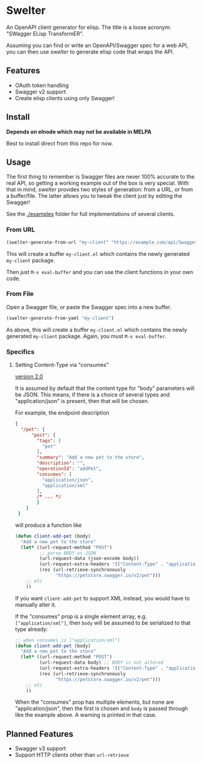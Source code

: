 * Swelter

An OpenAPI client generator for elisp. The title is a loose acronym: "SWagger ELisp TransformER".

Assuming you can find or write an OpenAPI/Swagger spec for a web API, you can then use /swelter/ to generate elisp code that
wraps the API.

** Features
- OAuth token handling
- Swagger v2 support
- Create elisp clients using only Swagger!

** Install

*Depends on elnode which may not be available in MELPA*

Best to install direct from this repo for now.

** Usage

The first thing to remember is Swagger files are never 100% accurate to the real API, so getting a working example out of the box is very special.
With that in mind, /swelter/ provides two styles of generation: from a URL, or from a buffer/file. The latter allows you to tweak the client just by
editing the Swagger!

See the [[./examples]] folder for full implementations of several clients.

*** From URL

#+begin_src emacs-lisp
(swelter-generate-from-url "my-client" "https://example.com/api/Swagger.json")
#+end_src

This will create a buffer ~my-client.el~ which contains the newly generated ~my-client~ package.

Then just ~M-x eval-buffer~ and you can use the client functions in your own code.

*** From File

Open a Swagger file, or paste the Swagger spec into a new buffer.

#+begin_src emacs-lisp
(swelter-generate-from-yaml "my-client")
#+end_src

As above, this will create a buffer ~my-client.el~ which contains the newly generated ~my-client~ package.
Again, you must ~M-x eval-buffer~.

*** Specifics

**** Setting Content-Type via "consumes"

_version 2.0_

It is assumed by default that the content type for "body" parameters will be JSON.
This means, if there is a choice of several types and "application/json" is present, then that will be chosen.

For example, the endpoint description
#+begin_src json
{
  "/pet": {
      "post": {
        "tags": [
          "pet"
        ],
        "summary": "Add a new pet to the store",
        "description": "",
        "operationId": "addPet",
        "consumes": [
          "application/json",
          "application/xml"
        ],
        /* ... */
        }
    }
 }
#+end_src

will produce a function like
#+begin_src emacs-lisp
(defun client-add-pet (body)
  "Add a new pet to the store"
  (let* ((url-request-method "POST")
         ;; parse BODY as JSON
         (url-request-data (json-encode body))
         (url-request-extra-headers '(("Content-Type" . "application/json")))
         (res (url-retrieve-synchronously
               "https://petstore.swagger.io/v2/pet")))
    ;; etc
    ))
#+end_src

If you want ~client-add-pet~ to support XML instead, you would have to manually alter it.

If the "consumes" prop is a single element array, e.g. ~["application/xml"]~, then ~body~ will be assumed to be serialized to that type already:
#+begin_src emacs-lisp
;; when consumes is ["application/xml"]
(defun client-add-pet (body)
  "Add a new pet to the store"
  (let* ((url-request-method "POST")
         (url-request-data body) ;; BODY is not altered
         (url-request-extra-headers '(("Content-Type" . "application/xml")))
         (res (url-retrieve-synchronously
               "https://petstore.swagger.io/v2/pet")))
    ;; etc
    ))
#+end_src

When the "consumes" prop has multiple elements, but none are "application/json", then the first is chosen and ~body~ is passed through like the example
above. A warning is printed in that case.

** Planned Features
- Swagger v3 support
- Support HTTP clients other than ~url-retrieve~
